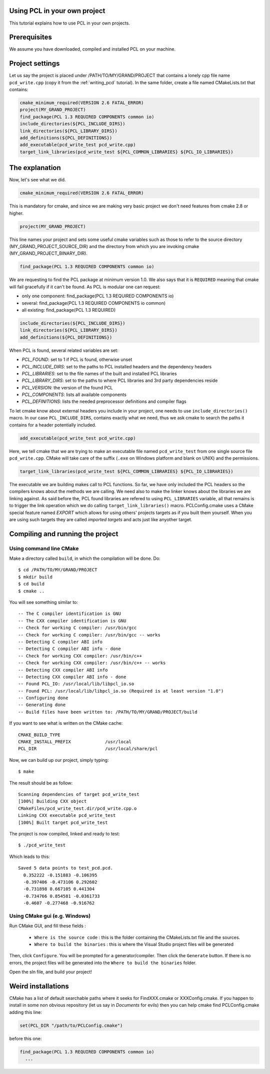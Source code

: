 .. _using_pcl_pcl_config:

Using PCL in your own project
-----------------------------

This tutorial explains how to use PCL in your own projects.


Prerequisites
-------------

We assume you have downloaded, compiled and installed PCL on your
machine.

Project settings
----------------
Let us say the project is placed under /PATH/TO/MY/GRAND/PROJECT that
contains a lonely cpp file name ``pcd_write.cpp`` (copy it from the
:ref:`writing_pcd` tutorial). In the same folder, create a file named 
CMakeLists.txt that contains:

.. code-block:: cmake
   
   cmake_minimum_required(VERSION 2.6 FATAL_ERROR)
   project(MY_GRAND_PROJECT)
   find_package(PCL 1.3 REQUIRED COMPONENTS common io)
   include_directories(${PCL_INCLUDE_DIRS})
   link_directories(${PCL_LIBRARY_DIRS})
   add_definitions(${PCL_DEFINITIONS})
   add_executable(pcd_write_test pcd_write.cpp)
   target_link_libraries(pcd_write_test ${PCL_COMMON_LIBRARIES} ${PCL_IO_LIBRARIES})

The explanation
---------------

Now, let's see what we did.

.. code-block:: cmake
   
   cmake_minimum_required(VERSION 2.6 FATAL_ERROR)
   
This is mandatory for cmake, and since we are making very basic
project we don't need features from cmake 2.8 or higher.

.. code-block:: cmake
   
   project(MY_GRAND_PROJECT)  

This line names your project and sets some useful cmake variables
such as those to refer to the source directory
(MY_GRAND_PROJECT_SOURCE_DIR) and the directory from which you are
invoking cmake (MY_GRAND_PROJECT_BINARY_DIR).

.. code-block:: cmake

   find_package(PCL 1.3 REQUIRED COMPONENTS common io)

We are requesting to find the PCL package at minimum version 1.0. We
also says that it is ``REQUIRED`` meaning that cmake will fail
gracefully if it can't be found. As PCL is modular one can request:

* only one component: find_package(PCL 1.3 REQUIRED COMPONENTS io)
* several: find_package(PCL 1.3 REQUIRED COMPONENTS io common)
* all existing: find_package(PCL 1.3 REQUIRED)

.. code-block:: cmake

   include_directories(${PCL_INCLUDE_DIRS})
   link_directories(${PCL_LIBRARY_DIRS})
   add_definitions(${PCL_DEFINITIONS})
   
When PCL is found, several related variables are set:

* `PCL_FOUND`: set to 1 if PCL is found, otherwise unset
* `PCL_INCLUDE_DIRS`: set to the paths to PCL installed headers and
  the dependency headers
* `PCL_LIBRARIES`: set to the file names of the built and installed PCL libraries
* `PCL_LIBRARY_DIRS`: set to the paths to where PCL libraries and 3rd
  party dependencies reside
* `PCL_VERSION`: the version of the found PCL 
* `PCL_COMPONENTS`: lists all available components
* `PCL_DEFINITIONS`: lists the needed preprocessor definitions and compiler flags

To let cmake know about external headers you include in your project,
one needs to use ``include_directories()`` macro. In our case
``PCL_INCLUDE_DIRS``, contains exactly what we need, thus we ask cmake
to search the paths it contains for a header potentially included.

.. code-block:: cmake

   add_executable(pcd_write_test pcd_write.cpp)

Here, we tell cmake that we are trying to make an executable file
named ``pcd_write_test`` from one single source file
``pcd_write.cpp``. CMake will take care of the suffix (``.exe`` on
Windows platform and blank on UNIX) and the permissions.

.. code-block:: cmake

   target_link_libraries(pcd_write_test ${PCL_COMMON_LIBRARIES} ${PCL_IO_LIBRARIES})

The executable we are building makes call to PCL functions. So far, we
have only included the PCL headers so the compilers knows about the
methods we are calling. We need also to make the linker knows about
the libraries we are linking against. As said before the, PCL
found libraries are refered to using ``PCL_LIBRARIES`` variable, all
that remains is to trigger the link operation which we do calling
``target_link_libraries()`` macro.
PCLConfig.cmake uses a CMake special feature named `EXPORT` which
allows for using others' projects targets as if you built them
yourself. When you are using such targets they are called `imported
targets` and acts just like anyother target.

Compiling and running the project
---------------------------------

Using command line CMake
========================

Make a directory called ``build``, in which the compilation will be
done. Do::

  $ cd /PATH/TO/MY/GRAND/PROJECT
  $ mkdir build
  $ cd build
  $ cmake ..

You will see something similar to::

-- The C compiler identification is GNU
-- The CXX compiler identification is GNU
-- Check for working C compiler: /usr/bin/gcc
-- Check for working C compiler: /usr/bin/gcc -- works
-- Detecting C compiler ABI info
-- Detecting C compiler ABI info - done
-- Check for working CXX compiler: /usr/bin/c++
-- Check for working CXX compiler: /usr/bin/c++ -- works
-- Detecting CXX compiler ABI info
-- Detecting CXX compiler ABI info - done
-- Found PCL_IO: /usr/local/lib/libpcl_io.so
-- Found PCL: /usr/local/lib/libpcl_io.so (Required is at least version "1.0")
-- Configuring done
-- Generating done
-- Build files have been written to: /PATH/TO/MY/GRAND/PROJECT/build

If you want to see what is written on the CMake cache::

 CMAKE_BUILD_TYPE
 CMAKE_INSTALL_PREFIX             /usr/local
 PCL_DIR                          /usr/local/share/pcl

Now, we can build up our project, simply typing::

  $ make

The result should be as follow::

  Scanning dependencies of target pcd_write_test
  [100%] Building CXX object
  CMakeFiles/pcd_write_test.dir/pcd_write.cpp.o
  Linking CXX executable pcd_write_test
  [100%] Built target pcd_write_test

The project is now compiled, linked and ready to test::

  $ ./pcd_write_test


Which leads to this::

  Saved 5 data points to test_pcd.pcd.
    0.352222 -0.151883 -0.106395
    -0.397406 -0.473106 0.292602
    -0.731898 0.667105 0.441304
    -0.734766 0.854581 -0.0361733
    -0.4607 -0.277468 -0.916762

Using CMake gui (e.g. Windows)
==============================

Run CMake GUI, and fill these fields :

  - ``Where is the source code`` : this is the folder containing the CMakeLists.txt file and the sources.
  - ``Where to build the binaries`` : this is where the Visual Studio project files will be generated
  
Then, click ``Configure``. You will be prompted for a generator/compiler. Then click the ``Generate``
button. If there is no errors, the project files will be generated into the ``Where to build the binaries``
folder.

Open the sln file, and build your project!

Weird installations
-------------------
CMake has a list of default searchable paths where it seeks for
FindXXX.cmake or XXXConfig.cmake. If you happen to install in some non
obvious repository (let us say in `Documents` for evils) then you can
help cmake find PCLConfig.cmake adding this line:

.. code-block:: cmake

   set(PCL_DIR "/path/to/PCLConfig.cmake")

before this one:

.. code-block:: cmake

   find_package(PCL 1.3 REQUIRED COMPONENTS common io)
     ...
